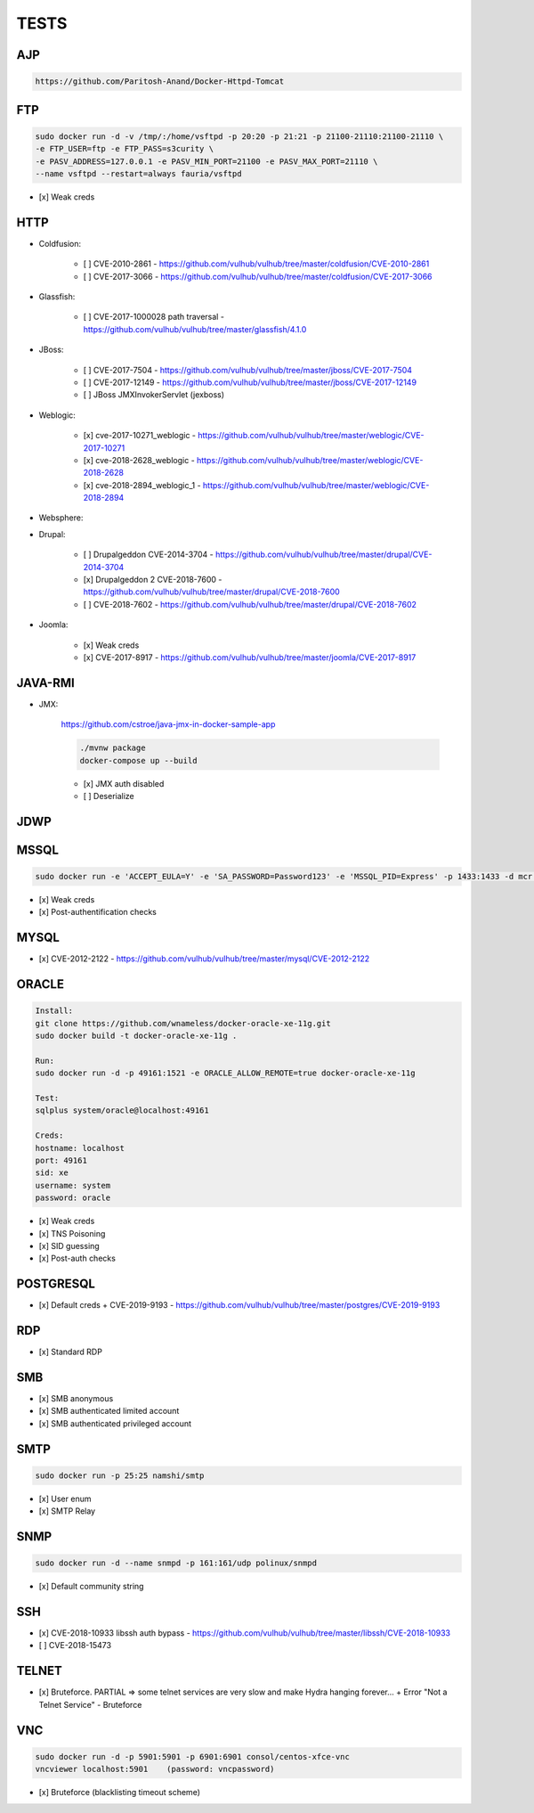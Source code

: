 
======
TESTS
======



AJP
======

.. code-block:: console

    https://github.com/Paritosh-Anand/Docker-Httpd-Tomcat


FTP
======

.. code-block:: console

    sudo docker run -d -v /tmp/:/home/vsftpd -p 20:20 -p 21:21 -p 21100-21110:21100-21110 \
    -e FTP_USER=ftp -e FTP_PASS=s3curity \
    -e PASV_ADDRESS=127.0.0.1 -e PASV_MIN_PORT=21100 -e PASV_MAX_PORT=21110 \
    --name vsftpd --restart=always fauria/vsftpd

- [x] Weak creds


HTTP
======

- Coldfusion:

    - [ ] CVE-2010-2861 - https://github.com/vulhub/vulhub/tree/master/coldfusion/CVE-2010-2861
    - [ ] CVE-2017-3066 - https://github.com/vulhub/vulhub/tree/master/coldfusion/CVE-2017-3066

- Glassfish:

    - [ ] CVE-2017-1000028 path traversal - https://github.com/vulhub/vulhub/tree/master/glassfish/4.1.0

- JBoss:

    - [ ] CVE-2017-7504 - https://github.com/vulhub/vulhub/tree/master/jboss/CVE-2017-7504
    - [ ] CVE-2017-12149 - https://github.com/vulhub/vulhub/tree/master/jboss/CVE-2017-12149
    - [ ] JBoss JMXInvokerServlet (jexboss)

- Weblogic:

    - [x] cve-2017-10271_weblogic - https://github.com/vulhub/vulhub/tree/master/weblogic/CVE-2017-10271
    - [x] cve-2018-2628_weblogic - https://github.com/vulhub/vulhub/tree/master/weblogic/CVE-2018-2628
    - [x] cve-2018-2894_weblogic_1 - https://github.com/vulhub/vulhub/tree/master/weblogic/CVE-2018-2894

- Websphere:

- Drupal:

    - [ ] Drupalgeddon CVE-2014-3704 - https://github.com/vulhub/vulhub/tree/master/drupal/CVE-2014-3704
    - [x] Drupalgeddon 2 CVE-2018-7600 - https://github.com/vulhub/vulhub/tree/master/drupal/CVE-2018-7600
    - [ ] CVE-2018-7602 - https://github.com/vulhub/vulhub/tree/master/drupal/CVE-2018-7602

- Joomla:

    - [x] Weak creds
    - [x] CVE-2017-8917 - https://github.com/vulhub/vulhub/tree/master/joomla/CVE-2017-8917


JAVA-RMI
========

- JMX:

    https://github.com/cstroe/java-jmx-in-docker-sample-app

    .. code-block:: console

        ./mvnw package
        docker-compose up --build

    - [x] JMX auth disabled
    - [ ] Deserialize


JDWP
======



MSSQL
======

.. code-block:: console

    sudo docker run -e 'ACCEPT_EULA=Y' -e 'SA_PASSWORD=Password123' -e 'MSSQL_PID=Express' -p 1433:1433 -d mcr.microsoft.com/mssql/server:2017-latest-ubuntu

- [x] Weak creds
- [x] Post-authentification checks

MYSQL
======

- [x] CVE-2012-2122 - https://github.com/vulhub/vulhub/tree/master/mysql/CVE-2012-2122


ORACLE
=======

.. code-block:: console

    Install:
    git clone https://github.com/wnameless/docker-oracle-xe-11g.git
    sudo docker build -t docker-oracle-xe-11g .

    Run:
    sudo docker run -d -p 49161:1521 -e ORACLE_ALLOW_REMOTE=true docker-oracle-xe-11g

    Test:
    sqlplus system/oracle@localhost:49161

    Creds:
    hostname: localhost
    port: 49161
    sid: xe
    username: system
    password: oracle

- [x] Weak creds
- [x] TNS Poisoning
- [x] SID guessing
- [x] Post-auth checks


POSTGRESQL
==========

- [x] Default creds + CVE-2019-9193 - https://github.com/vulhub/vulhub/tree/master/postgres/CVE-2019-9193


RDP
======
- [x] Standard RDP


SMB
======
- [x] SMB anonymous
- [x] SMB authenticated limited account
- [x] SMB authenticated privileged account


SMTP
=====

.. code-block:: console

    sudo docker run -p 25:25 namshi/smtp

- [x] User enum
- [x] SMTP Relay


SNMP
=====

.. code-block:: console

    sudo docker run -d --name snmpd -p 161:161/udp polinux/snmpd

- [x] Default community string


SSH
====
- [x] CVE-2018-10933 libssh auth bypass - https://github.com/vulhub/vulhub/tree/master/libssh/CVE-2018-10933
- [ ] CVE-2018-15473


TELNET
=======
- [x] Bruteforce. PARTIAL => some telnet services are very slow and make Hydra hanging forever... + Error "Not a Telnet Service" - Bruteforce


VNC
====

.. code-block:: console

    sudo docker run -d -p 5901:5901 -p 6901:6901 consol/centos-xfce-vnc
    vncviewer localhost:5901    (password: vncpassword)

- [x] Bruteforce (blacklisting timeout scheme)